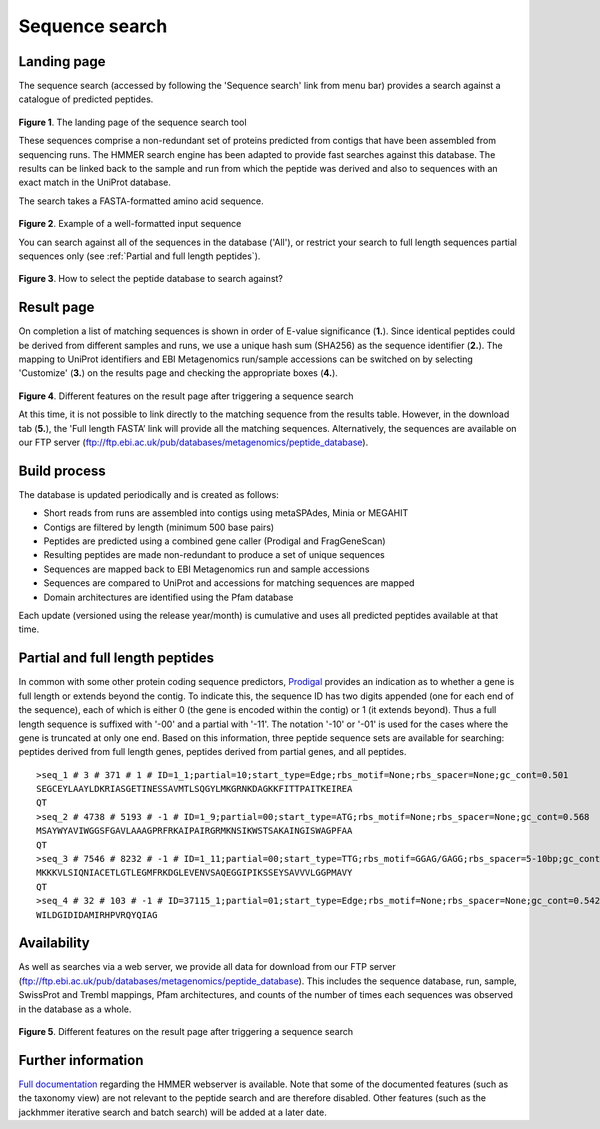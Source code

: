 Sequence search
^^^^^^^^^^^^^^^

------------
Landing page
------------

The sequence search (accessed by following the 'Sequence search' link from menu bar)
provides a search against a catalogue of predicted peptides.

.. figure:: images/sequence_search_landing.png
   :scale: 50 %

**Figure 1**. The landing page of the sequence search tool

These sequences comprise a non-redundant set of proteins predicted from contigs that
have been assembled from sequencing runs. The HMMER search
engine has been adapted to provide fast searches against this database.
The results can be linked back to the sample and run from which the peptide was derived
and also to sequences with an exact match in the UniProt database.

The search takes a FASTA-formatted amino acid sequence.

.. figure:: images/sequence_search_input_seq.png
   :scale: 50 %

**Figure 2**. Example of a well-formatted input sequence

You can search against all of the sequences in the database ('All'),
or restrict your search to full length sequences partial
sequences only (see :ref:`Partial and full length peptides`).

.. figure:: images/sequence_search_db_select.png
   :scale: 50 %

**Figure 3**. How to select the peptide database to search against?


-----------
Result page
-----------

On completion a list of matching sequences is shown in order of E-value significance (**1.**).
Since identical peptides could be derived
from different samples and runs, we use a unique hash sum (SHA256) as
the sequence identifier (**2.**). The mapping to UniProt identifiers and EBI
Metagenomics run/sample accessions can be switched on by selecting
'Customize' (**3.**) on the results page and checking the appropriate
boxes (**4.**).

.. figure:: images/sequence_search_result_custom.png
   :scale: 50 %

**Figure 4**. Different features on the result page after triggering a sequence search

At this time, it is not possible to link directly to the
matching sequence from the results table. However, in the download
tab (**5.**), the 'Full length FASTA’ link will provide all the matching
sequences. Alternatively, the sequences are available on our FTP server (ftp://ftp.ebi.ac.uk/pub/databases/metagenomics/peptide_database).

-------------
Build process
-------------

The database is updated periodically and is created as follows:

* Short reads from runs are assembled into contigs using metaSPAdes, Minia or MEGAHIT
* Contigs are filtered by length (minimum 500 base pairs)
* Peptides are predicted using a combined gene caller (Prodigal and FragGeneScan)
* Resulting peptides are made non-redundant to produce a set of unique sequences
* Sequences are mapped back to EBI Metagenomics run and sample accessions
* Sequences are compared to UniProt and accessions for matching sequences are mapped
* Domain architectures are identified using the Pfam database

Each update (versioned using the release year/month) is cumulative and
uses all predicted peptides available at that time.

--------------------------------
Partial and full length peptides
--------------------------------

In common with some other protein coding sequence predictors, `Prodigal <https://github.com/hyattpd/prodigal/wiki/introduction>`_ provides an indication
as to whether a gene is full length or extends beyond the contig. To
indicate this, the sequence ID has two digits appended (one for each end of
the sequence), each of which is either 0 (the gene is
encoded within the contig) or 1 (it extends beyond). Thus a full length
sequence is suffixed with '-00' and a partial with '-11'. The
notation '-10' or '-01' is used for the cases where the gene
is truncated at only one end. Based on this information, three peptide
sequence sets are available for searching: peptides derived from full
length genes, peptides derived from partial genes, and all peptides.

.. highlight:: bash
::

   >seq_1 # 3 # 371 # 1 # ID=1_1;partial=10;start_type=Edge;rbs_motif=None;rbs_spacer=None;gc_cont=0.501
   SEGCEYLAAYLDKRIASGETINESSAVMTLSQGYLMKGRNKDAGKKFITTPAITKEIREA
   QT
   >seq_2 # 4738 # 5193 # -1 # ID=1_9;partial=00;start_type=ATG;rbs_motif=None;rbs_spacer=None;gc_cont=0.568
   MSAYWYAVIWGGSFGAVLAAAGPRFRKAIPAIRGRMKNSIKWSTSAKAINGISWAGPFAA
   QT
   >seq_3 # 7546 # 8232 # -1 # ID=1_11;partial=00;start_type=TTG;rbs_motif=GGAG/GAGG;rbs_spacer=5-10bp;gc_cont=0.541
   MKKKVLSIQNIACETLGTLEGMFRKDGLEVENVSAQEGGIPIKSSEYSAVVVLGGPMAVY
   QT
   >seq_4 # 32 # 103 # -1 # ID=37115_1;partial=01;start_type=Edge;rbs_motif=None;rbs_spacer=None;gc_cont=0.542
   WILDGIDIDAMIRHPVRQYQIAG


------------
Availability
------------

As well as searches via a web server, we
provide all data for download from our FTP server (ftp://ftp.ebi.ac.uk/pub/databases/metagenomics/peptide_database).
This includes the sequence database, run, sample, SwissProt and Trembl mappings,
Pfam architectures, and counts of the number of times each sequences
was observed in the database as a whole.

.. figure:: images/sequence_search_ftp.png
   :scale: 50 %

**Figure 5**. Different features on the result page after triggering a sequence search

-------------------
Further information
-------------------

`Full documentation <https://hmmer-web-docs.readthedocs.io/en/latest/>`_
regarding the HMMER webserver is available. Note that some of the documented
features (such as the taxonomy view) are not relevant to the peptide search
and are therefore disabled.
Other features (such as the jackhmmer iterative search and batch search)
will be added at a later date.
